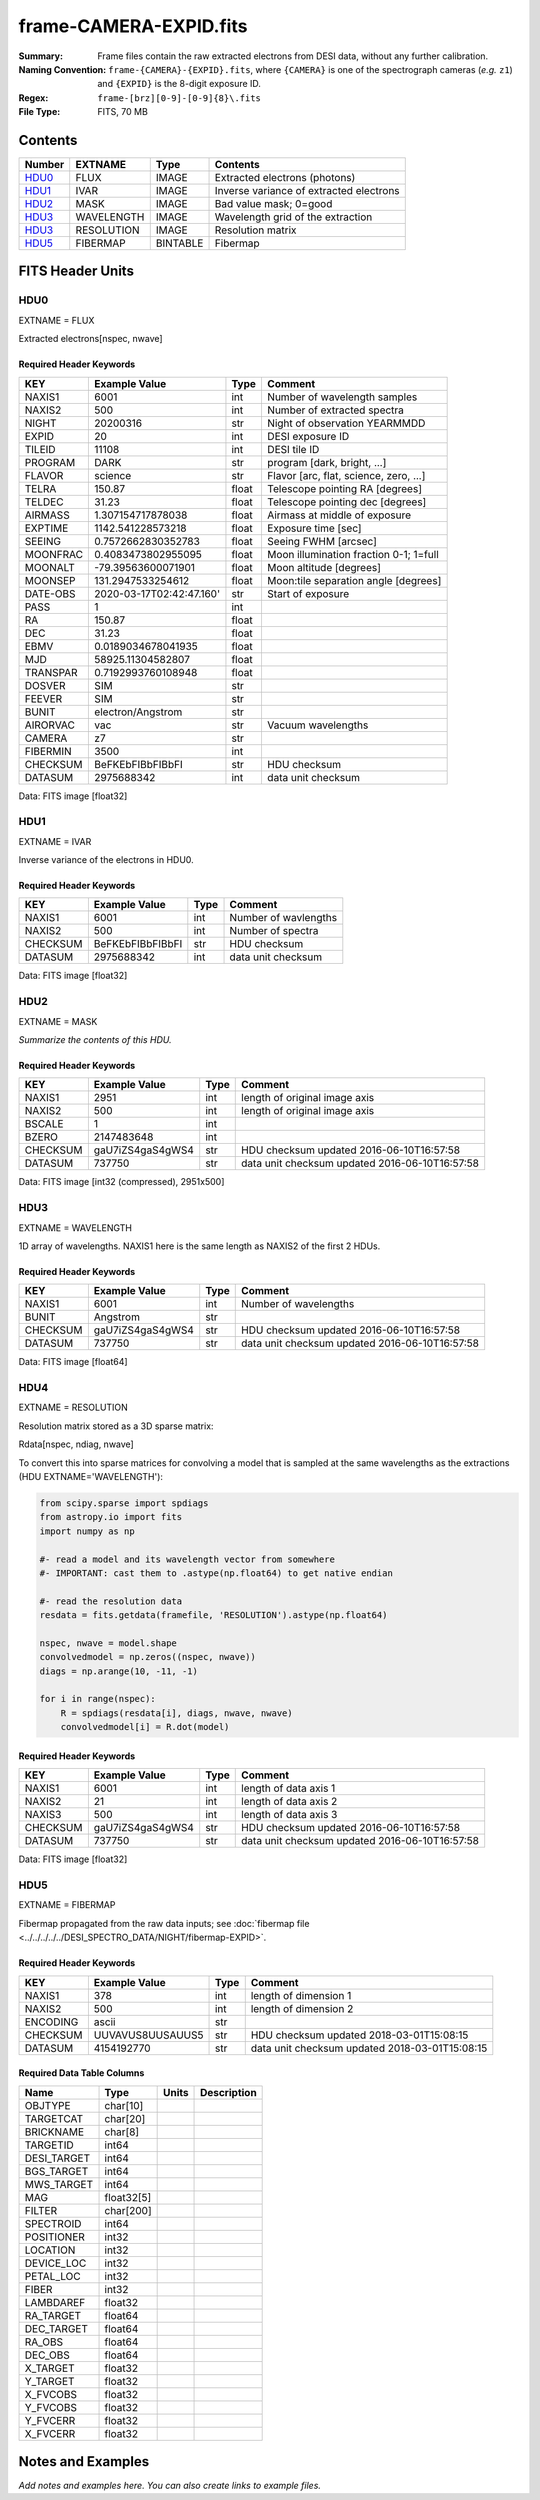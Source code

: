 =======================
frame-CAMERA-EXPID.fits
=======================

:Summary: Frame files contain the raw extracted electrons from DESI data, without
    any further calibration.
:Naming Convention: ``frame-{CAMERA}-{EXPID}.fits``, where ``{CAMERA}`` is
    one of the spectrograph cameras (*e.g.* ``z1``) and ``{EXPID}``
    is the 8-digit exposure ID.
:Regex: ``frame-[brz][0-9]-[0-9]{8}\.fits``
:File Type: FITS, 70 MB

Contents
========

====== ========== ======== ===================
Number EXTNAME    Type     Contents
====== ========== ======== ===================
HDU0_  FLUX       IMAGE    Extracted electrons (photons)
HDU1_  IVAR       IMAGE    Inverse variance of extracted electrons
HDU2_  MASK       IMAGE    Bad value mask; 0=good
HDU3_  WAVELENGTH IMAGE    Wavelength grid of the extraction
HDU3_  RESOLUTION IMAGE    Resolution matrix
HDU5_  FIBERMAP   BINTABLE Fibermap
====== ========== ======== ===================

FITS Header Units
=================

HDU0
----

EXTNAME = FLUX

Extracted electrons[nspec, nwave]

Required Header Keywords
~~~~~~~~~~~~~~~~~~~~~~~~

======== =========================================== ===== ==================================
KEY      Example Value                               Type  Comment
======== =========================================== ===== ==================================
NAXIS1   6001                                        int   Number of wavelength samples
NAXIS2   500                                         int   Number of extracted spectra
NIGHT    20200316                                    str   Night of observation YEARMMDD
EXPID    20                                          int   DESI exposure ID
TILEID   11108                                       int   DESI tile ID
PROGRAM  DARK                                        str   program [dark, bright, ...]
FLAVOR   science                                     str   Flavor [arc, flat, science, zero, ...]
TELRA    150.87                                      float Telescope pointing RA [degrees]
TELDEC   31.23                                       float Telescope pointing dec [degrees]
AIRMASS  1.307154717878038                           float Airmass at middle of exposure
EXPTIME  1142.541228573218                           float Exposure time [sec]
SEEING   0.7572662830352783                          float Seeing FWHM [arcsec]
MOONFRAC 0.4083473802955095                          float Moon illumination fraction 0-1; 1=full
MOONALT  -79.39563600071901                          float Moon altitude [degrees]
MOONSEP  131.2947533254612                           float Moon:tile separation angle [degrees]
DATE-OBS 2020-03-17T02:42:47.160'                    str   Start of exposure
PASS     1                                           int
RA       150.87                                      float
DEC      31.23                                       float
EBMV     0.0189034678041935                          float
MJD      58925.11304582807                           float
TRANSPAR 0.7192993760108948                          float
DOSVER   SIM                                         str
FEEVER   SIM                                         str
BUNIT    electron/Angstrom                           str
AIRORVAC vac                                         str   Vacuum wavelengths
CAMERA   z7                                          str
FIBERMIN 3500                                        int
CHECKSUM BeFKEbFIBbFIBbFI                            str   HDU checksum
DATASUM  2975688342                                  int   data unit checksum
======== =========================================== ===== ==================================

Data: FITS image [float32]

HDU1
----

EXTNAME = IVAR

Inverse variance of the electrons in HDU0.

Required Header Keywords
~~~~~~~~~~~~~~~~~~~~~~~~

======== ================= ==== =====================
KEY      Example Value     Type Comment
======== ================= ==== =====================
NAXIS1   6001              int  Number of wavlengths
NAXIS2   500               int  Number of spectra
CHECKSUM BeFKEbFIBbFIBbFI  str  HDU checksum
DATASUM  2975688342        int  data unit checksum
======== ================= ==== =====================

Data: FITS image [float32]

HDU2
----

EXTNAME = MASK

*Summarize the contents of this HDU.*

Required Header Keywords
~~~~~~~~~~~~~~~~~~~~~~~~

======== ================ ==== ==============================================
KEY      Example Value    Type Comment
======== ================ ==== ==============================================
NAXIS1   2951             int  length of original image axis
NAXIS2   500              int  length of original image axis
BSCALE   1                int
BZERO    2147483648       int
CHECKSUM gaU7iZS4gaS4gWS4 str  HDU checksum updated 2016-06-10T16:57:58
DATASUM  737750           str  data unit checksum updated 2016-06-10T16:57:58
======== ================ ==== ==============================================

Data: FITS image [int32 (compressed), 2951x500]

HDU3
----

EXTNAME = WAVELENGTH

1D array of wavelengths.  NAXIS1 here is the same length as NAXIS2 of
the first 2 HDUs.

Required Header Keywords
~~~~~~~~~~~~~~~~~~~~~~~~

======== ================ ==== =====================
KEY      Example Value    Type Comment
======== ================ ==== =====================
NAXIS1   6001             int  Number of wavelengths
BUNIT    Angstrom         str
CHECKSUM gaU7iZS4gaS4gWS4 str  HDU checksum updated 2016-06-10T16:57:58
DATASUM  737750           str  data unit checksum updated 2016-06-10T16:57:58
======== ================ ==== =====================

Data: FITS image [float64]

HDU4
----

EXTNAME = RESOLUTION

Resolution matrix stored as a 3D sparse matrix:

Rdata[nspec, ndiag, nwave]

To convert this into sparse matrices for convolving a model that is sampled
at the same wavelengths as the extractions (HDU EXTNAME='WAVELENGTH'):

.. code::

    from scipy.sparse import spdiags
    from astropy.io import fits
    import numpy as np

    #- read a model and its wavelength vector from somewhere
    #- IMPORTANT: cast them to .astype(np.float64) to get native endian

    #- read the resolution data
    resdata = fits.getdata(framefile, 'RESOLUTION').astype(np.float64)

    nspec, nwave = model.shape
    convolvedmodel = np.zeros((nspec, nwave))
    diags = np.arange(10, -11, -1)

    for i in range(nspec):
        R = spdiags(resdata[i], diags, nwave, nwave)
        convolvedmodel[i] = R.dot(model)

Required Header Keywords
~~~~~~~~~~~~~~~~~~~~~~~~

======== ================ ==== =====================
KEY      Example Value    Type Comment
======== ================ ==== =====================
NAXIS1   6001             int  length of data axis 1
NAXIS2   21               int  length of data axis 2
NAXIS3   500              int  length of data axis 3
CHECKSUM gaU7iZS4gaS4gWS4 str  HDU checksum updated 2016-06-10T16:57:58
DATASUM  737750           str  data unit checksum updated 2016-06-10T16:57:58
======== ================ ==== =====================

Data: FITS image [float32]

HDU5
----

EXTNAME = FIBERMAP

Fibermap propagated from the raw data inputs; see
:doc:`fibermap file <../../../../../DESI_SPECTRO_DATA/NIGHT/fibermap-EXPID>`.

Required Header Keywords
~~~~~~~~~~~~~~~~~~~~~~~~

======== ================ ==== ==============================================
KEY      Example Value    Type Comment
======== ================ ==== ==============================================
NAXIS1   378              int  length of dimension 1
NAXIS2   500              int  length of dimension 2
ENCODING ascii            str
CHECKSUM UUVAVUS8UUSAUUS5 str  HDU checksum updated 2018-03-01T15:08:15
DATASUM  4154192770       str  data unit checksum updated 2018-03-01T15:08:15
======== ================ ==== ==============================================

Required Data Table Columns
~~~~~~~~~~~~~~~~~~~~~~~~~~~

=========== ========== ===== ===========
Name        Type       Units Description
=========== ========== ===== ===========
OBJTYPE     char[10]
TARGETCAT   char[20]
BRICKNAME   char[8]
TARGETID    int64
DESI_TARGET int64
BGS_TARGET  int64
MWS_TARGET  int64
MAG         float32[5]
FILTER      char[200]
SPECTROID   int64
POSITIONER  int32
LOCATION    int32
DEVICE_LOC  int32
PETAL_LOC   int32
FIBER       int32
LAMBDAREF   float32
RA_TARGET   float64
DEC_TARGET  float64
RA_OBS      float64
DEC_OBS     float64
X_TARGET    float32
Y_TARGET    float32
X_FVCOBS    float32
Y_FVCOBS    float32
Y_FVCERR    float32
X_FVCERR    float32
=========== ========== ===== ===========

Notes and Examples
==================

*Add notes and examples here.  You can also create links to example files.*
